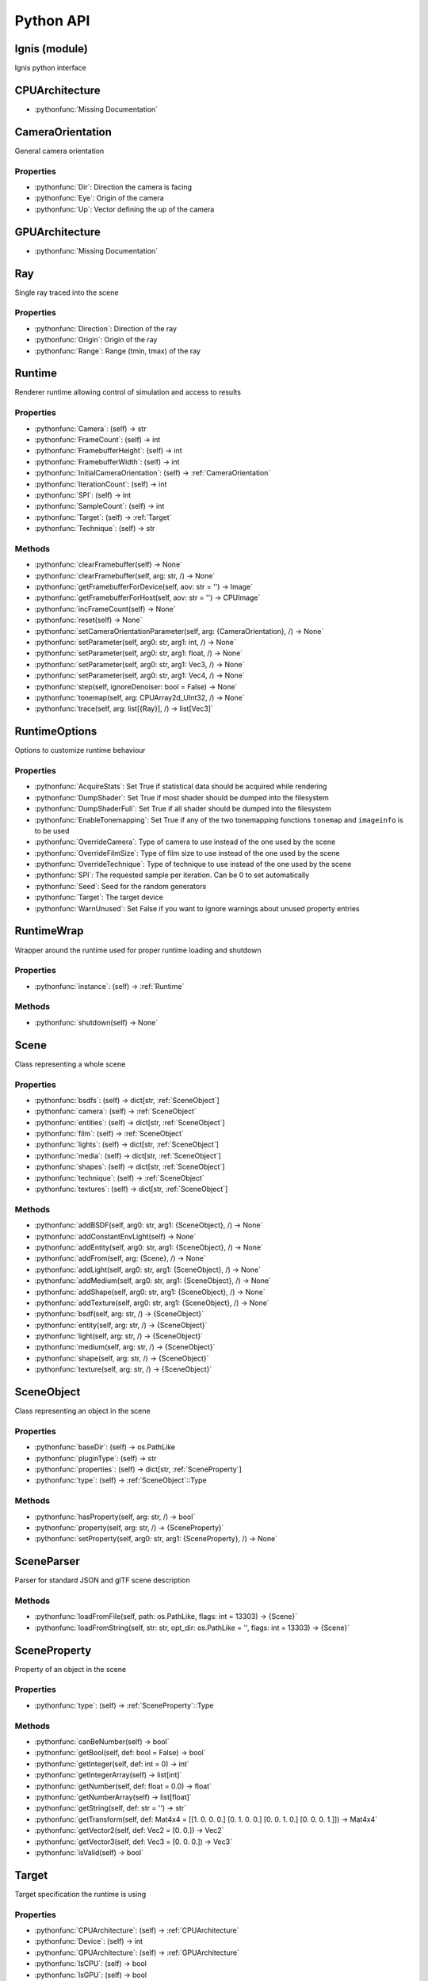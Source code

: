 Python API
==========

.. _Ignis (module):

Ignis (module)
-----------------------------------------------

Ignis python interface


.. _CPUArchitecture:

CPUArchitecture
-----------------------------------------------

- :pythonfunc:`Missing Documentation`



.. _CameraOrientation:

CameraOrientation
-----------------------------------------------

General camera orientation

Properties
^^^^^^^^^^^^^^^^^^^^^^^^^^^^^^^^^^^^^^^^^^^^^^^

- :pythonfunc:`Dir`: Direction the camera is facing

- :pythonfunc:`Eye`: Origin of the camera

- :pythonfunc:`Up`: Vector defining the up of the camera


.. _GPUArchitecture:

GPUArchitecture
-----------------------------------------------

- :pythonfunc:`Missing Documentation`



.. _Ray:

Ray
-----------------------------------------------

Single ray traced into the scene

Properties
^^^^^^^^^^^^^^^^^^^^^^^^^^^^^^^^^^^^^^^^^^^^^^^

- :pythonfunc:`Direction`: Direction of the ray

- :pythonfunc:`Origin`: Origin of the ray

- :pythonfunc:`Range`: Range (tmin, tmax) of the ray


.. _Runtime:

Runtime
-----------------------------------------------

Renderer runtime allowing control of simulation and access to results

Properties
^^^^^^^^^^^^^^^^^^^^^^^^^^^^^^^^^^^^^^^^^^^^^^^

- :pythonfunc:`Camera`: (self) -> str

- :pythonfunc:`FrameCount`: (self) -> int

- :pythonfunc:`FramebufferHeight`: (self) -> int

- :pythonfunc:`FramebufferWidth`: (self) -> int

- :pythonfunc:`InitialCameraOrientation`: (self) -> :ref:`CameraOrientation`

- :pythonfunc:`IterationCount`: (self) -> int

- :pythonfunc:`SPI`: (self) -> int

- :pythonfunc:`SampleCount`: (self) -> int

- :pythonfunc:`Target`: (self) -> :ref:`Target`

- :pythonfunc:`Technique`: (self) -> str

Methods
^^^^^^^^^^^^^^^^^^^^^^^^^^^^^^^^^^^^^^^^^^^^^^^

- :pythonfunc:`clearFramebuffer(self) -> None`

- :pythonfunc:`clearFramebuffer(self, arg: str, /) -> None`

- :pythonfunc:`getFramebufferForDevice(self, aov: str = '') -> Image`

- :pythonfunc:`getFramebufferForHost(self, aov: str = '') -> CPUImage`

- :pythonfunc:`incFrameCount(self) -> None`

- :pythonfunc:`reset(self) -> None`

- :pythonfunc:`setCameraOrientationParameter(self, arg: {CameraOrientation}, /) -> None`

- :pythonfunc:`setParameter(self, arg0: str, arg1: int, /) -> None`

- :pythonfunc:`setParameter(self, arg0: str, arg1: float, /) -> None`

- :pythonfunc:`setParameter(self, arg0: str, arg1: Vec3, /) -> None`

- :pythonfunc:`setParameter(self, arg0: str, arg1: Vec4, /) -> None`

- :pythonfunc:`step(self, ignoreDenoiser: bool = False) -> None`

- :pythonfunc:`tonemap(self, arg: CPUArray2d_UInt32, /) -> None`

- :pythonfunc:`trace(self, arg: list[{Ray}], /) -> list[Vec3]`


.. _RuntimeOptions:

RuntimeOptions
-----------------------------------------------

Options to customize runtime behaviour

Properties
^^^^^^^^^^^^^^^^^^^^^^^^^^^^^^^^^^^^^^^^^^^^^^^

- :pythonfunc:`AcquireStats`: Set True if statistical data should be acquired while rendering

- :pythonfunc:`DumpShader`: Set True if most shader should be dumped into the filesystem

- :pythonfunc:`DumpShaderFull`: Set True if all shader should be dumped into the filesystem

- :pythonfunc:`EnableTonemapping`: Set True if any of the two tonemapping functions ``tonemap`` and ``imageinfo`` is to be used

- :pythonfunc:`OverrideCamera`: Type of camera to use instead of the one used by the scene

- :pythonfunc:`OverrideFilmSize`: Type of film size to use instead of the one used by the scene

- :pythonfunc:`OverrideTechnique`: Type of technique to use instead of the one used by the scene

- :pythonfunc:`SPI`: The requested sample per iteration. Can be 0 to set automatically

- :pythonfunc:`Seed`: Seed for the random generators

- :pythonfunc:`Target`: The target device

- :pythonfunc:`WarnUnused`: Set False if you want to ignore warnings about unused property entries


.. _RuntimeWrap:

RuntimeWrap
-----------------------------------------------

Wrapper around the runtime used for proper runtime loading and shutdown

Properties
^^^^^^^^^^^^^^^^^^^^^^^^^^^^^^^^^^^^^^^^^^^^^^^

- :pythonfunc:`instance`: (self) -> :ref:`Runtime`

Methods
^^^^^^^^^^^^^^^^^^^^^^^^^^^^^^^^^^^^^^^^^^^^^^^

- :pythonfunc:`shutdown(self) -> None`


.. _Scene:

Scene
-----------------------------------------------

Class representing a whole scene

Properties
^^^^^^^^^^^^^^^^^^^^^^^^^^^^^^^^^^^^^^^^^^^^^^^

- :pythonfunc:`bsdfs`: (self) -> dict[str, :ref:`SceneObject`]

- :pythonfunc:`camera`: (self) -> :ref:`SceneObject`

- :pythonfunc:`entities`: (self) -> dict[str, :ref:`SceneObject`]

- :pythonfunc:`film`: (self) -> :ref:`SceneObject`

- :pythonfunc:`lights`: (self) -> dict[str, :ref:`SceneObject`]

- :pythonfunc:`media`: (self) -> dict[str, :ref:`SceneObject`]

- :pythonfunc:`shapes`: (self) -> dict[str, :ref:`SceneObject`]

- :pythonfunc:`technique`: (self) -> :ref:`SceneObject`

- :pythonfunc:`textures`: (self) -> dict[str, :ref:`SceneObject`]

Methods
^^^^^^^^^^^^^^^^^^^^^^^^^^^^^^^^^^^^^^^^^^^^^^^

- :pythonfunc:`addBSDF(self, arg0: str, arg1: {SceneObject}, /) -> None`

- :pythonfunc:`addConstantEnvLight(self) -> None`

- :pythonfunc:`addEntity(self, arg0: str, arg1: {SceneObject}, /) -> None`

- :pythonfunc:`addFrom(self, arg: {Scene}, /) -> None`

- :pythonfunc:`addLight(self, arg0: str, arg1: {SceneObject}, /) -> None`

- :pythonfunc:`addMedium(self, arg0: str, arg1: {SceneObject}, /) -> None`

- :pythonfunc:`addShape(self, arg0: str, arg1: {SceneObject}, /) -> None`

- :pythonfunc:`addTexture(self, arg0: str, arg1: {SceneObject}, /) -> None`

- :pythonfunc:`bsdf(self, arg: str, /) -> {SceneObject}`

- :pythonfunc:`entity(self, arg: str, /) -> {SceneObject}`

- :pythonfunc:`light(self, arg: str, /) -> {SceneObject}`

- :pythonfunc:`medium(self, arg: str, /) -> {SceneObject}`

- :pythonfunc:`shape(self, arg: str, /) -> {SceneObject}`

- :pythonfunc:`texture(self, arg: str, /) -> {SceneObject}`


.. _SceneObject:

SceneObject
-----------------------------------------------

Class representing an object in the scene

Properties
^^^^^^^^^^^^^^^^^^^^^^^^^^^^^^^^^^^^^^^^^^^^^^^

- :pythonfunc:`baseDir`: (self) -> os.PathLike

- :pythonfunc:`pluginType`: (self) -> str

- :pythonfunc:`properties`: (self) -> dict[str, :ref:`SceneProperty`]

- :pythonfunc:`type`: (self) -> :ref:`SceneObject`::Type

Methods
^^^^^^^^^^^^^^^^^^^^^^^^^^^^^^^^^^^^^^^^^^^^^^^

- :pythonfunc:`hasProperty(self, arg: str, /) -> bool`

- :pythonfunc:`property(self, arg: str, /) -> {SceneProperty}`

- :pythonfunc:`setProperty(self, arg0: str, arg1: {SceneProperty}, /) -> None`


.. _SceneParser:

SceneParser
-----------------------------------------------

Parser for standard JSON and glTF scene description

Methods
^^^^^^^^^^^^^^^^^^^^^^^^^^^^^^^^^^^^^^^^^^^^^^^

- :pythonfunc:`loadFromFile(self, path: os.PathLike, flags: int = 13303) -> {Scene}`

- :pythonfunc:`loadFromString(self, str: str, opt_dir: os.PathLike = '', flags: int = 13303) -> {Scene}`


.. _SceneProperty:

SceneProperty
-----------------------------------------------

Property of an object in the scene

Properties
^^^^^^^^^^^^^^^^^^^^^^^^^^^^^^^^^^^^^^^^^^^^^^^

- :pythonfunc:`type`: (self) -> :ref:`SceneProperty`::Type

Methods
^^^^^^^^^^^^^^^^^^^^^^^^^^^^^^^^^^^^^^^^^^^^^^^

- :pythonfunc:`canBeNumber(self) -> bool`

- :pythonfunc:`getBool(self, def: bool = False) -> bool`

- :pythonfunc:`getInteger(self, def: int = 0) -> int`

- :pythonfunc:`getIntegerArray(self) -> list[int]`

- :pythonfunc:`getNumber(self, def: float = 0.0) -> float`

- :pythonfunc:`getNumberArray(self) -> list[float]`

- :pythonfunc:`getString(self, def: str = '') -> str`

- :pythonfunc:`getTransform(self, def: Mat4x4 = [[1. 0. 0. 0.] [0. 1. 0. 0.] [0. 0. 1. 0.] [0. 0. 0. 1.]]) -> Mat4x4`

- :pythonfunc:`getVector2(self, def: Vec2 = [0. 0.]) -> Vec2`

- :pythonfunc:`getVector3(self, def: Vec3 = [0. 0. 0.]) -> Vec3`

- :pythonfunc:`isValid(self) -> bool`


.. _Target:

Target
-----------------------------------------------

Target specification the runtime is using

Properties
^^^^^^^^^^^^^^^^^^^^^^^^^^^^^^^^^^^^^^^^^^^^^^^

- :pythonfunc:`CPUArchitecture`: (self) -> :ref:`CPUArchitecture`

- :pythonfunc:`Device`: (self) -> int

- :pythonfunc:`GPUArchitecture`: (self) -> :ref:`GPUArchitecture`

- :pythonfunc:`IsCPU`: (self) -> bool

- :pythonfunc:`IsGPU`: (self) -> bool

- :pythonfunc:`IsValid`: (self) -> bool

- :pythonfunc:`ThreadCount`: (self) -> int

- :pythonfunc:`VectorWidth`: (self) -> int

Methods
^^^^^^^^^^^^^^^^^^^^^^^^^^^^^^^^^^^^^^^^^^^^^^^

- :pythonfunc:`toString(self) -> str`


.. _SceneObject.Type:

SceneObject.Type
-----------------------------------------------

- :pythonfunc:`Missing Documentation`



.. _SceneParser.Flags:

SceneParser.Flags
-----------------------------------------------

- :pythonfunc:`Missing Documentation`



.. _SceneProperty.Type:

SceneProperty.Type
-----------------------------------------------

- :pythonfunc:`Missing Documentation`
